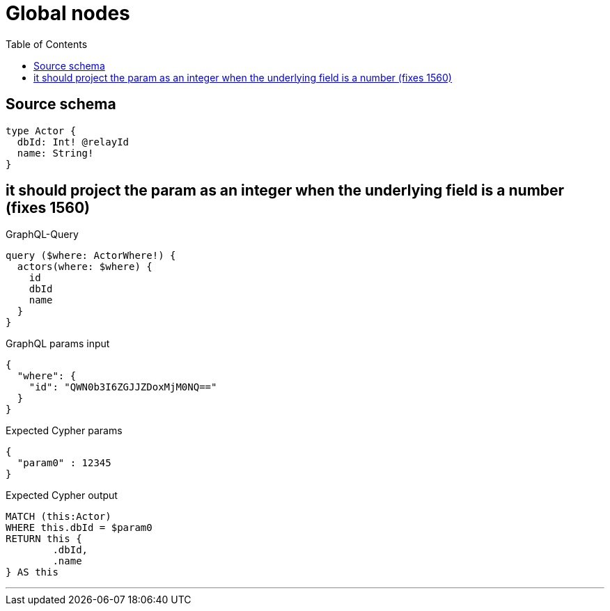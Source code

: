 :toc:

= Global nodes

== Source schema

[source,graphql,schema=true]
----
type Actor {
  dbId: Int! @relayId
  name: String!
}
----
== it should project the param as an integer when the underlying field is a number (fixes 1560)

.GraphQL-Query
[source,graphql]
----
query ($where: ActorWhere!) {
  actors(where: $where) {
    id
    dbId
    name
  }
}
----

.GraphQL params input
[source,json,request=true]
----
{
  "where": {
    "id": "QWN0b3I6ZGJJZDoxMjM0NQ=="
  }
}
----

.Expected Cypher params
[source,json]
----
{
  "param0" : 12345
}
----

.Expected Cypher output
[source,cypher]
----
MATCH (this:Actor)
WHERE this.dbId = $param0
RETURN this {
	.dbId,
	.name
} AS this
----

'''

